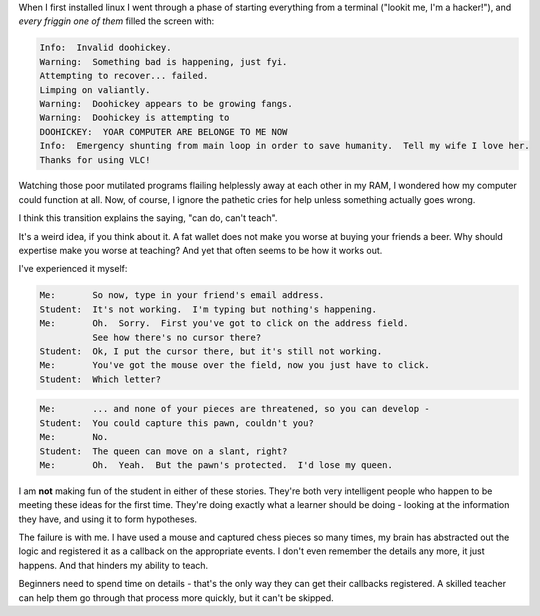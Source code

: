 .. title: Beginner Eye for the Expert Guy
.. slug: beginner-eye-for-the-expert-guy
.. date: 2014/11/07 10:09:54
.. tags: 
.. link: 
.. description: 
.. type: text

When I first installed linux I went through a phase of starting everything from a terminal ("lookit me, I'm a hacker!"), and *every friggin one of them* filled the screen with:

.. code::

  Info:  Invalid doohickey.
  Warning:  Something bad is happening, just fyi.
  Attempting to recover... failed.
  Limping on valiantly.
  Warning:  Doohickey appears to be growing fangs.
  Warning:  Doohickey is attempting to 
  DOOHICKEY:  YOAR COMPUTER ARE BELONGE TO ME NOW
  Info:  Emergency shunting from main loop in order to save humanity.  Tell my wife I love her.
  Thanks for using VLC!

Watching those poor mutilated programs flailing helplessly away at each other in my RAM, I wondered how my computer could function at all.  Now, of course, I ignore the pathetic cries for help unless something actually goes wrong.

I think this transition explains the saying, "can do, can't teach".

.. TEASER_END

It's a weird idea, if you think about it.  A fat wallet does not make you worse at buying your friends a beer.  Why should expertise make you worse at teaching?  And yet that often seems to be how it works out.

I've experienced it myself:

.. code::

  Me:       So now, type in your friend's email address.
  Student:  It's not working.  I'm typing but nothing's happening.
  Me:       Oh.  Sorry.  First you've got to click on the address field.  
            See how there's no cursor there?
  Student:  Ok, I put the cursor there, but it's still not working.
  Me:       You've got the mouse over the field, now you just have to click.
  Student:  Which letter?

.. code::

  Me:       ... and none of your pieces are threatened, so you can develop -
  Student:  You could capture this pawn, couldn't you?
  Me:       No.
  Student:  The queen can move on a slant, right?
  Me:       Oh.  Yeah.  But the pawn's protected.  I'd lose my queen.

I am **not** making fun of the student in either of these stories.  They're both very intelligent people who happen to be meeting these ideas for the first time.  They're doing exactly what a learner should be doing - looking at the information they have, and using it to form hypotheses.  

The failure is with me.  I have used a mouse and captured chess pieces so many times, my brain has abstracted out the logic and registered it as a callback on the appropriate events.  I don't even remember the details any more, it just happens.  And that hinders my ability to teach.

Beginners need to spend time on details - that's the only way they can get their callbacks registered.  A skilled teacher can help them go through that process more quickly, but it can't be skipped.  

